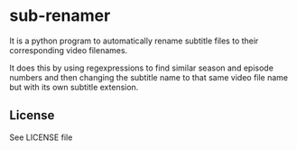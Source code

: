 * sub-renamer
  It is a python program to automatically rename subtitle files to
  their corresponding video filenames.

  It does this by using regexpressions to find similar season and
  episode numbers and then changing the subtitle name to that same
  video file name but with its own subtitle extension.

** License
   See LICENSE file
